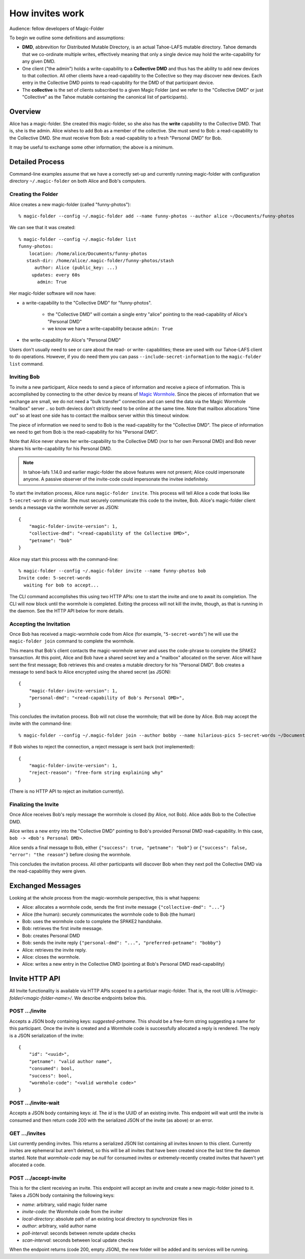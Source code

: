 .. -*- coding: utf-8 -*-

.. _invites:

How invites work
================

Audience: fellow developers of Magic-Folder

To begin we outline some definitions and assumptions:

* **DMD**, abbrevition for Distributed Mutable Directory, is an actual Tahoe-LAFS mutable directory.
  Tahoe demands that we co-ordinate multiple writes, effectively meaning that only a single device may hold the write-capability for any given DMD.

* One client ("the admin") holds a write-capability to a **Collective DMD** and thus has the ability to add new devices to that collection.
  All other clients have a read-capability to the Collective so they may discover new devices.
  Each entry in the Collective DMD points to read-capability for the DMD of that participant device.

* The **collective** is the set of clients subscribed to a given Magic Folder (and we refer to the "Collective DMD" or just "Collective" as the Tahoe mutable containing the canonical list of participants).


Overview
--------

Alice has a magic-folder.
She created this magic-folder, so she also has the **write** capability to the Collective DMD. That is, she is the admin.
Alice wishes to add Bob as a member of the collective.
She must send to Bob: a read-capability to the Collective DMD.
She must receive from Bob: a read-capability to a fresh "Personal DMD" for Bob.

It may be useful to exchange some other information; the above is a minimum.


Detailed Process
----------------

Command-line examples assume that we have a correctly set-up and currently running magic-folder with configuration directory ``~/.magic-folder`` on both Alice and Bob's computers.


Creating the Folder
~~~~~~~~~~~~~~~~~~~

Alice creates a new magic-folder (called "funny-photos")::

    % magic-folder --config ~/.magic-folder add --name funny-photos --author alice ~/Documents/funny-photos

We can see that it was created::

    % magic-folder --config ~/.magic-folder list
    funny-photos:
        location: /home/alice/Documents/funny-photos
       stash-dir: /home/alice/.magic-folder/funny-photos/stash
          author: Alice (public_key: ...)
         updates: every 60s
           admin: True

Her magic-folder software will now have:

- a write-capability to the "Collective DMD" for "funny-photos".

    - the "Collective DMD" will contain a single entry "alice" pointing to the read-capability of Alice's "Personal DMD"

    - we know we have a write-capability because ``admin: True``

- the write-capability for Alice's "Personal DMD"

Users don't usually need to see or care about the read- or write- capabilities; these are used with our Tahoe-LAFS client to do operations.
However, if you do need them you can pass ``--include-secret-information`` to the ``magic-folder list`` command.


Inviting Bob
~~~~~~~~~~~~

To invite a new participant, Alice needs to send a piece of information and receive a piece of information.
This is accomplished by connecting to the other device by means of `Magic Wormhole <http://magic-wormhole.io>`_.
Since the pieces of information that we exchange are small, we do not need a "bulk transfer" connection and can send the data via the Magic Wormhole "mailbox" server .. so both deviecs don't strictly need to be online at the same time.
Note that mailbox allocations "time out" so at least one side has to contact the mailbox server within this timeout window.

The piece of information we need to send to Bob is the read-capablity for the "Collective DMD".
The piece of information we need to get from Bob is the read-capability for his "Personal DMD".

Note that Alice never shares her write-capability to the Collective DMD (nor to her own Personal DMD) and Bob never shares his write-capability for his Personal DMD.

.. note::

   In tahoe-lafs 1.14.0 and earlier magic-folder the above features were not present; Alice could impersonate anyone.
   A passive observer of the invite-code could impersonate the invitee indefinitely.

To start the invitation process, Alice runs ``magic-folder invite``.
This process will tell Alice a code that looks like ``5-secret-words`` or similar.
She must securely communicate this code to the invitee, Bob.
Alice's magic-folder client sends a message via the wormhole server as JSON::

    {
        "magic-folder-invite-version": 1,
        "collective-dmd": "<read-capability of the Collective DMD>",
        "petname": "bob"
    }

Alice may start this process with the command-line::

    % magic-folder --config ~/.magic-folder invite --name funny-photos bob
    Invite code: 5-secret-words
      waiting for bob to accept...

The CLI command accomplishes this using two HTTP APIs: one to start the invite and one to await its completion.
The CLI will now block until the wormhole is completed.
Exiting the process will not kill the invite, though, as that is running in the daemon.
See the HTTP API below for more details.


Accepting the Invitation
~~~~~~~~~~~~~~~~~~~~~~~~

Once Bob has received a magic-wormhole code from Alice (for example, "``5-secret-words``") he will use the ``magic-folder join`` command to complete the wormhole.

This means that Bob's client contacts the magic-wormhole server and uses the code-phrase to complete the SPAKE2 transaction.
At this point, Alice and Bob have a shared secret key and a "mailbox" allocated on the server.
Alice will have sent the first message; Bob retrieves this and creates a mutable directory for his "Personal DMD".
Bob creates a message to send back to Alice encrypted using the shared secret (as JSON)::

    {
        "magic-folder-invite-version": 1,
        "personal-dmd": "<read-capability of Bob's Personal DMD>",
    }

This concludes the invitation process.
Bob will not close the wormhole; that will be done by Alice.
Bob may accept the invite with the command-line::

    % magic-folder --config ~/.magic-folder join --author bobby --name hilarious-pics 5-secret-words ~/Documents/alice-fun-pix

If Bob wishes to reject the connection, a reject message is sent back (not implemented)::

    {
        "magic-folder-invite-version": 1,
        "reject-reason": "free-form string explaining why"
    }

(There is no HTTP API to reject an invitation currently).


Finalizing the Invite
~~~~~~~~~~~~~~~~~~~~~

Once Alice receives Bob's reply message the wormhole is closed (by Alice, not Bob).
Alice adds Bob to the Collective DMD.

Alice writes a new entry into the "Collective DMD" pointing to Bob's provided Personal DMD read-capability.
In this case, ``bob -> <Bob's Personal DMD>``.

Alice sends a final message to Bob, either ``{"success": true, "petname": "bob"}`` or ``{"success": false, "error": "the reason"}`` before closing the wormhole.

This concludes the invitation process.
All other participants will discover Bob when they next poll the Collective DMD via the read-capabilitiy they were given.


Exchanged Messages
------------------

Looking at the whole process from the magic-wormhole perspective, this is what happens:

- Alice: allocates a wormhole code, sends the first invite message ``{"collective-dmd": "..."}``
- Alice (the human): securely communicates the wormhole code to Bob (the human)
- Bob: uses the wormhole code to complete the SPAKE2 handshake.
- Bob: retrieves the first invite message.
- Bob: creates Personal DMD
- Bob: sends the invite reply ``{"personal-dmd": "...", "preferred-petname": "bobby"}``
- Alice: retrieves the invite reply.
- Alice: closes the wormhole.
- Alice: writes a new entry in the Collective DMD (pointing at Bob's Personal DMD read-capability)


Invite HTTP API
---------------

All Invite functionality is available via HTTP APIs scoped to a particluar magic-folder.
That is, the root URI is `/v1/magic-folder/<magic-folder-name>/`.
We describe endpoints below this.


POST .../invite
~~~~~~~~~~~~~~~

Accepts a JSON body containing keys: `suggested-petname`.
This should be a free-form string suggesting a name for this participant.
Once the invite is created and a Wormhole code is successfully allocated a reply is rendered.
The reply is a JSON serialization of the invite::

    {
        "id": "<uuid>",
        "petname": "valid author name",
        "consumed": bool,
        "success": bool,
        "wormhole-code": "<valid wormhole code>"
    }


POST .../invite-wait
~~~~~~~~~~~~~~~~~~~~

Accepts a JSON body containing keys: `id`.
The `id` is the UUID of an existing invite.
This endpoint will wait until the invite is consumed and then return code 200 with the serialized JSON of the invite (as above) or an error.


GET .../invites
~~~~~~~~~~~~~~~

List currently pending invites.
This returns a serialized JSON list containing all invites known to this client.
Currently invites are ephemeral but aren't deleted, so this will be all invites that have been created since the last time the daemon started.
Note that `wormhole-code` may be `null` for consumed invites or extremely-recently created invites that haven't yet allocated a code.


POST .../accept-invite
~~~~~~~~~~~~~~~~~~~~~~

This is for the client receiving an invite.
This endpoint will accept an invite and create a new magic-folder joined to it.
Takes a JSON body containing the following keys:

- `name`: arbitrary, valid magic folder name
- `invite-code`: the Wormhole code from the inviter
- `local-directory`: absolute path of an existing local directory to synchronize files in
- `author`: arbitrary, valid author name
- `poll-interval`: seconds between remote update checks
- `scan-interval`: seconds between local update checks

When the endpoint returns (code 200, empty JSON), the new folder will be added and its services will be running.
